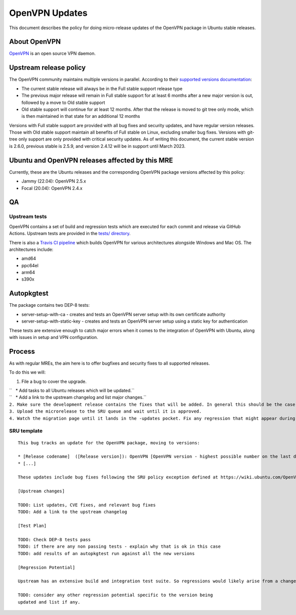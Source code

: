 .. _openvpn_updates:

OpenVPN Updates
===============

This document describes the policy for doing micro-release updates of
the OpenVPN package in Ubuntu stable releases.

.. _about_openvpn:

About OpenVPN
-------------

`OpenVPN <https://openvpn.net/>`__ is an open source VPN daemon.

.. _upstream_release_policy:

Upstream release policy
-----------------------

The OpenVPN community maintains multiple versions in parallel. According
to their `supported versions
documentation <https://community.openvpn.net/openvpn/wiki/SupportedVersions>`__:

-  The current stable release will always be in the Full stable support
   release type
-  The previous major release will remain in Full stable support for at
   least 6 months after a new major version is out, followed by a move
   to Old stable support
-  Old stable support will continue for at least 12 months. After that
   the release is moved to git tree only mode, which is then maintained
   in that state for an additional 12 months

Versions with Full stable support are provided with all bug fixes and
security updates, and have regular version releases. Those with Old
stable support maintain all benefits of Full stable on Linux, excluding
smaller bug fixes. Versions with git-tree only support are only provided
with critical security updates. As of writing this document, the current
stable version is 2.6.0, previous stable is 2.5.9, and version 2.4.12
will be in support until March 2023.

.. _ubuntu_and_openvpn_releases_affected_by_this_mre:

Ubuntu and OpenVPN releases affected by this MRE
------------------------------------------------

Currently, these are the Ubuntu releases and the corresponding OpenVPN
package versions affected by this policy:

-  Jammy (22.04): OpenVPN 2.5.x
-  Focal (20.04): OpenVPN 2.4.x

QA
--

.. _upstream_tests:

Upstream tests
~~~~~~~~~~~~~~

OpenVPN contains a set of build and regression tests which are executed
for each commit and release via GitHub Actions. Upstream tests are
provided in the `tests/
directory <https://github.com/OpenVPN/openvpn/tree/master/tests>`__.

There is also a `Travis CI
pipeline <https://github.com/OpenVPN/openvpn/blob/master/.travis.yml>`__
which builds OpenVPN for various architectures alongside Windows and Mac
OS. The architectures include:

-  amd64
-  ppc64el
-  arm64
-  s390x

Autopkgtest
-----------

The package contains two DEP-8 tests:

-  server-setup-with-ca - creates and tests an OpenVPN server setup with
   its own certificate authority
-  server-setup-with-static-key - creates and tests an OpenVPN server
   setup using a static key for authentication

These tests are extensive enough to catch major errors when it comes to
the integration of OpenVPN with Ubuntu, along with issues in setup and
VPN configuration.

Process
-------

As with regular MREs, the aim here is to offer bugfixes and security
fixes to all supported releases.

To do this we will:

#. File a bug to cover the upgrade.

| ``   * Add tasks to all Ubuntu releases which will be updated.``
| ``   * Add a link to the upstream changelog and list major changes.``
| ``2. Make sure the development release contains the fixes that will be added. In general this should be the case as long as it is up to date with its associated release version.``
| ``3. Upload the microrelease to the SRU queue and wait until it is approved.``
| ``4. Watch the migration page until it lands in the -updates pocket. Fix any regression that might appear during the process.``

.. _sru_template:

SRU template
~~~~~~~~~~~~

::

   This bug tracks an update for the OpenVPN package, moving to versions:

   * [Release codename]  ([Release version]): OpenVPN [OpenVPN version - highest possible number on the last digit]
   * [...]

   These updates include bug fixes following the SRU policy exception defined at https://wiki.ubuntu.com/OpenVPNUpdates.

   [Upstream changes]

   TODO: List updates, CVE fixes, and relevant bug fixes
   TODO: Add a link to the upstream changelog

   [Test Plan]

   TODO: Check DEP-8 tests pass
   TODO: if there are any non passing tests - explain why that is ok in this case
   TODO: add results of an autopkgtest run against all the new versions

   [Regression Potential]

   Upstream has an extensive build and integration test suite. So regressions would likely arise from a change in interaction with Ubuntu-specific integrations.

   TODO: consider any other regression potential specific to the version being
   updated and list if any.
